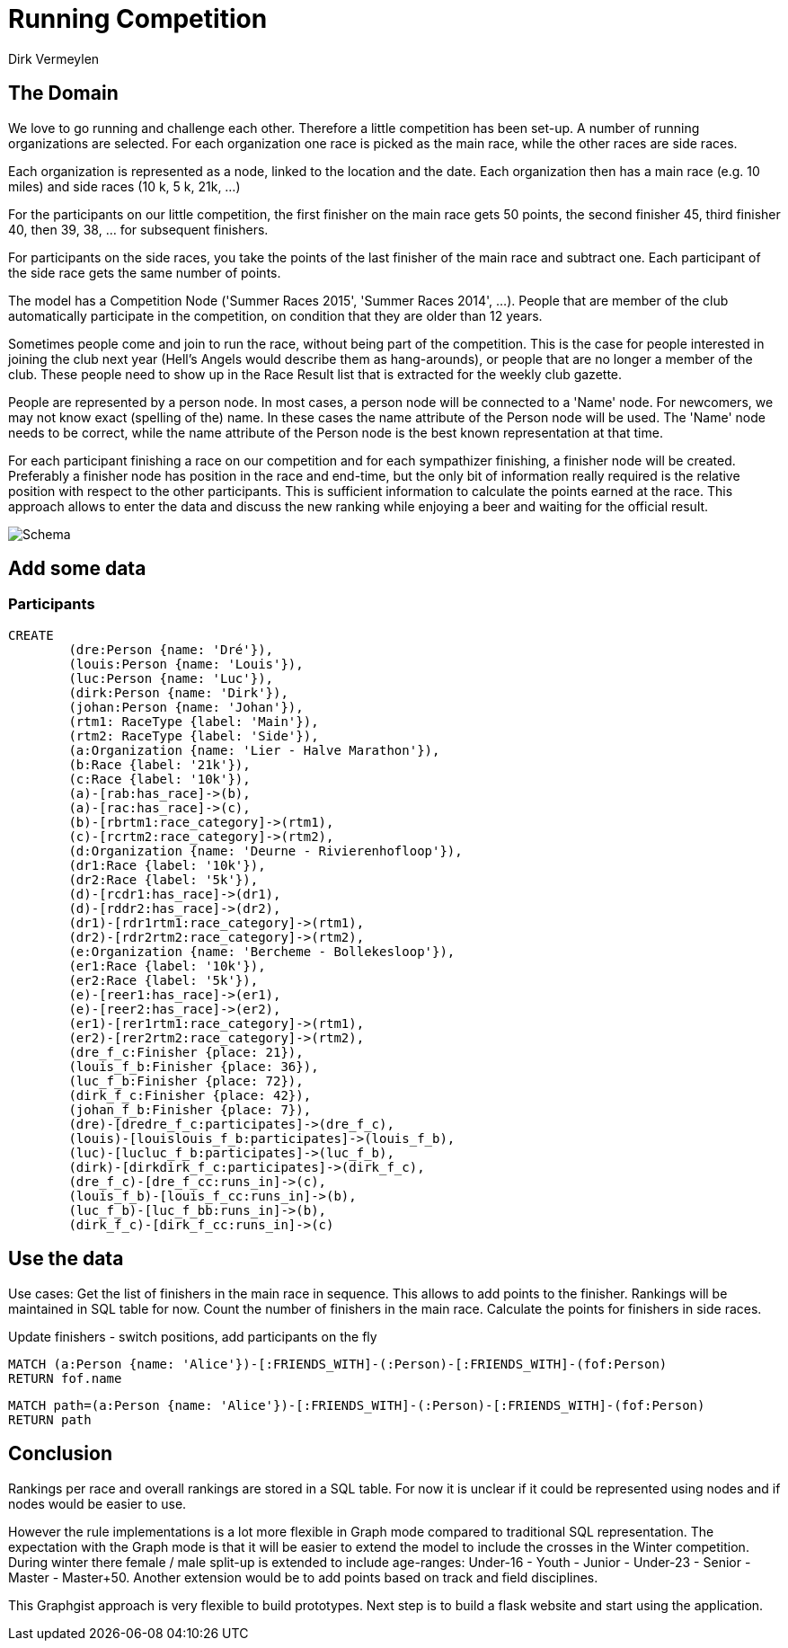= Running Competition
:neo4j-version: 2.3.0
:author: Dirk Vermeylen

// Provide an introduction to your data modeling domain and what you are trying to accomplish
== The Domain

We love to go running and challenge each other. Therefore a little competition has been set-up. A number of running organizations are selected. For each organization one race is picked as the main race, while the other races are side races. 

Each organization is represented as a node, linked to the location and the date. Each organization then has a main race (e.g. 10 miles) and side races (10 k, 5 k, 21k, ...)

For the participants on our little competition, the first finisher on the main race gets 50 points, the second finisher 45, third finisher 40, then 39, 38, ... for subsequent finishers. 

For participants on the side races, you take the points of the last finisher of the main race and subtract one. Each participant of the side race gets the same number of points.

The model has a Competition Node ('Summer Races 2015', 'Summer Races 2014', ...). People that are member of the club automatically participate in the competition, on condition that they are older than 12 years.

Sometimes people come and join to run the race, without being part of the competition. This is the case for people interested in joining the club next year (Hell's Angels would describe them as hang-arounds), or people that are no longer a member of the club. These people need to show up in the Race Result list that is extracted for the weekly club gazette. 

People are represented by a person node. In most cases, a person node will be connected to a 'Name' node. For newcomers, we may not know exact (spelling of the) name. In these cases the name attribute of the Person node will be used. The 'Name' node needs to be correct, while the name attribute of the Person node is the best known representation at that time.

For each participant finishing a race on our competition and for each sympathizer finishing, a finisher node will be created. Preferably a finisher node has position in the race and end-time, but the only bit of information really required is the relative position with respect to the other participants. This is sufficient information to calculate the points earned at the race. This approach allows to enter the data and discuss the new ranking while enjoying a beer and waiting for the official result.  
// Provide a domain model image (using something like http://www.apcjones.com/arrows/# or https://www.gliffy.com/)

// You can run this query to get an overview of entities and how they are related:
// MATCH (a)-[r]->(b) WHERE labels(a) <> [] AND labels(b) <> []
// RETURN DISTINCT head(labels(a)) AS This, type(r) as To, head(labels(b)) AS That LIMIT 10

image::http://www.vermeylen.net/Schema.svg[Schema]

== Add some data

=== Participants
//setup
//hide
[source,cypher]
----
CREATE
	(dre:Person {name: 'Dré'}),
	(louis:Person {name: 'Louis'}),
	(luc:Person {name: 'Luc'}),
	(dirk:Person {name: 'Dirk'}),
	(johan:Person {name: 'Johan'}),
	(rtm1: RaceType {label: 'Main'}),
	(rtm2: RaceType {label: 'Side'}),
	(a:Organization {name: 'Lier - Halve Marathon'}),
	(b:Race {label: '21k'}),
	(c:Race {label: '10k'}),
	(a)-[rab:has_race]->(b),
	(a)-[rac:has_race]->(c),
	(b)-[rbrtm1:race_category]->(rtm1),
	(c)-[rcrtm2:race_category]->(rtm2),
	(d:Organization {name: 'Deurne - Rivierenhofloop'}),
	(dr1:Race {label: '10k'}),
	(dr2:Race {label: '5k'}),
	(d)-[rcdr1:has_race]->(dr1),
	(d)-[rddr2:has_race]->(dr2),
	(dr1)-[rdr1rtm1:race_category]->(rtm1),
	(dr2)-[rdr2rtm2:race_category]->(rtm2),
	(e:Organization {name: 'Bercheme - Bollekesloop'}),
	(er1:Race {label: '10k'}),
	(er2:Race {label: '5k'}),
	(e)-[reer1:has_race]->(er1),
	(e)-[reer2:has_race]->(er2),
	(er1)-[rer1rtm1:race_category]->(rtm1),
	(er2)-[rer2rtm2:race_category]->(rtm2),
	(dre_f_c:Finisher {place: 21}),
	(louis_f_b:Finisher {place: 36}),
	(luc_f_b:Finisher {place: 72}),
	(dirk_f_c:Finisher {place: 42}),
	(johan_f_b:Finisher {place: 7}),
	(dre)-[dredre_f_c:participates]->(dre_f_c),
	(louis)-[louislouis_f_b:participates]->(louis_f_b),
	(luc)-[lucluc_f_b:participates]->(luc_f_b),
	(dirk)-[dirkdirk_f_c:participates]->(dirk_f_c),
	(dre_f_c)-[dre_f_cc:runs_in]->(c),
	(louis_f_b)-[louis_f_cc:runs_in]->(b),
	(luc_f_b)-[luc_f_bb:runs_in]->(b),
	(dirk_f_c)-[dirk_f_cc:runs_in]->(c)
----

== Use the data
Use cases: Get the list of finishers in the main race in sequence. This allows to add points to the finisher. Rankings will be maintained in SQL table for now.
Count the number of finishers in the main race. Calculate the points for finishers in side races.

Update finishers - switch positions, add participants on the fly

// REMOVEME: Display the whole graph:

//graph

// REMOVEME: Describe what this query is designed to do

// REMOVEME: A Cypher query to give table output
[source,cypher]
----
MATCH (a:Person {name: 'Alice'})-[:FRIENDS_WITH]-(:Person)-[:FRIENDS_WITH]-(fof:Person)
RETURN fof.name
----

//table

// REMOVEME: Describe what this query is designed to do

// REMOVEME: A Cypher query to give graph visualization output
[source,cypher]
----
MATCH path=(a:Person {name: 'Alice'})-[:FRIENDS_WITH]-(:Person)-[:FRIENDS_WITH]-(fof:Person)
RETURN path
----

//graph_result

// REMOVEME: Offer a conclusion
== Conclusion

Rankings per race and overall rankings are stored in a SQL table. For now it is unclear if it could be represented using nodes and if nodes would be easier to use.

However the rule implementations is a lot more flexible in Graph mode compared to traditional SQL representation. 
The expectation with the Graph mode is that it will be easier to extend the model to include the crosses in the Winter competition. During winter there female / male split-up is extended to include age-ranges: Under-16 - Youth - Junior - Under-23 - Senior - Master - Master+50.
Another extension would be to add points based on track and field disciplines.

This Graphgist approach is very flexible to build prototypes. Next step is to build a flask website and start using the application.
